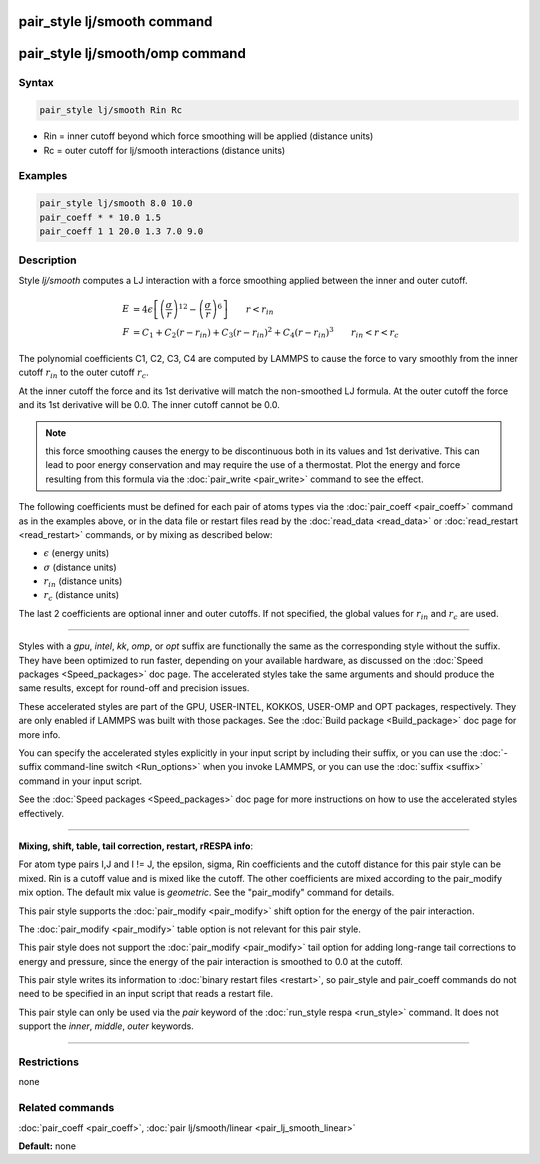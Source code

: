 .. index:: pair_style lj/smooth

pair_style lj/smooth command
============================

pair_style lj/smooth/omp command
================================

Syntax
""""""

.. code-block:: LAMMPS

   pair_style lj/smooth Rin Rc

* Rin = inner cutoff beyond which force smoothing will be applied (distance units)
* Rc = outer cutoff for lj/smooth interactions (distance units)

Examples
""""""""

.. code-block:: LAMMPS

   pair_style lj/smooth 8.0 10.0
   pair_coeff * * 10.0 1.5
   pair_coeff 1 1 20.0 1.3 7.0 9.0

Description
"""""""""""

Style *lj/smooth* computes a LJ interaction with a force smoothing
applied between the inner and outer cutoff.

.. math::

   E & =  4 \epsilon \left[ \left(\frac{\sigma}{r}\right)^{12} -
                         \left(\frac{\sigma}{r}\right)^6 \right]
                         \qquad r < r_{in} \\
   F & =  C_1 + C_2 (r - r_{in}) + C_3 (r - r_{in})^2 + C_4 (r - r_{in})^3
                       \qquad r_{in} < r < r_c

The polynomial coefficients C1, C2, C3, C4 are computed by LAMMPS to
cause the force to vary smoothly from the inner cutoff :math:`r_{in}` to the
outer cutoff :math:`r_c`.

At the inner cutoff the force and its 1st derivative
will match the non-smoothed LJ formula.  At the outer cutoff the force
and its 1st derivative will be 0.0.  The inner cutoff cannot be 0.0.

.. note::

   this force smoothing causes the energy to be discontinuous both
   in its values and 1st derivative.  This can lead to poor energy
   conservation and may require the use of a thermostat.  Plot the energy
   and force resulting from this formula via the
   :doc:`pair_write <pair_write>` command to see the effect.

The following coefficients must be defined for each pair of atoms
types via the :doc:`pair_coeff <pair_coeff>` command as in the examples
above, or in the data file or restart files read by the
:doc:`read_data <read_data>` or :doc:`read_restart <read_restart>`
commands, or by mixing as described below:

* :math:`\epsilon` (energy units)
* :math:`\sigma` (distance units)
* :math:`r_{in}` (distance units)
* :math:`r_c` (distance units)

The last 2 coefficients are optional inner and outer cutoffs.  If not
specified, the global values for :math:`r_{in}` and :math:`r_c` are used.

----------

Styles with a *gpu*\ , *intel*\ , *kk*\ , *omp*\ , or *opt* suffix are
functionally the same as the corresponding style without the suffix.
They have been optimized to run faster, depending on your available
hardware, as discussed on the :doc:`Speed packages <Speed_packages>` doc
page.  The accelerated styles take the same arguments and should
produce the same results, except for round-off and precision issues.

These accelerated styles are part of the GPU, USER-INTEL, KOKKOS,
USER-OMP and OPT packages, respectively.  They are only enabled if
LAMMPS was built with those packages.  See the :doc:`Build package <Build_package>` doc page for more info.

You can specify the accelerated styles explicitly in your input script
by including their suffix, or you can use the :doc:`-suffix command-line switch <Run_options>` when you invoke LAMMPS, or you can use the
:doc:`suffix <suffix>` command in your input script.

See the :doc:`Speed packages <Speed_packages>` doc page for more
instructions on how to use the accelerated styles effectively.

----------

**Mixing, shift, table, tail correction, restart, rRESPA info**\ :

For atom type pairs I,J and I != J, the epsilon, sigma, Rin
coefficients and the cutoff distance for this pair style can be mixed.
Rin is a cutoff value and is mixed like the cutoff.  The other
coefficients are mixed according to the pair_modify mix option.  The
default mix value is *geometric*\ .  See the "pair_modify" command for
details.

This pair style supports the :doc:`pair_modify <pair_modify>` shift
option for the energy of the pair interaction.

The :doc:`pair_modify <pair_modify>` table option is not relevant
for this pair style.

This pair style does not support the :doc:`pair_modify <pair_modify>`
tail option for adding long-range tail corrections to energy and
pressure, since the energy of the pair interaction is smoothed to 0.0
at the cutoff.

This pair style writes its information to :doc:`binary restart files <restart>`, so pair_style and pair_coeff commands do not need
to be specified in an input script that reads a restart file.

This pair style can only be used via the *pair* keyword of the
:doc:`run_style respa <run_style>` command.  It does not support the
*inner*\ , *middle*\ , *outer* keywords.

----------

Restrictions
""""""""""""
none

Related commands
""""""""""""""""

:doc:`pair_coeff <pair_coeff>`, :doc:`pair lj/smooth/linear <pair_lj_smooth_linear>`

**Default:** none
